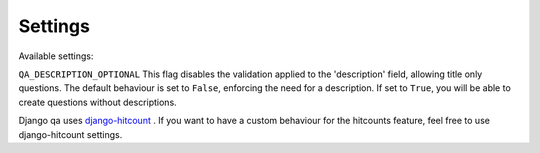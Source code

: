 Settings
--------

Available settings:

``QA_DESCRIPTION_OPTIONAL`` This flag disables the validation applied to the 'description' field, allowing title only questions.
The default behaviour is set to ``False``, enforcing the need for a description. If set to ``True``, you will be able to create questions without descriptions.


Django qa uses `django-hitcount <https://github.com/thornomad/django-hitcount>`_ . If you want to have a custom behaviour for the hitcounts feature, feel free to use django-hitcount settings.
